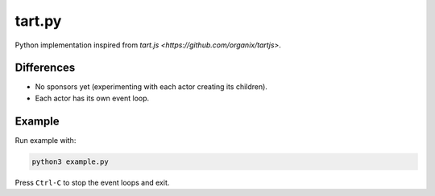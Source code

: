 =======
tart.py
=======

Python implementation inspired from `tart.js <https://github.com/organix/tartjs>`.

Differences
===========

- No sponsors yet (experimenting with each actor creating its children).
- Each actor has its own event loop.

Example
=======

Run example with:

.. code-block:: bash

   python3 example.py

Press ``Ctrl-C`` to stop the event loops and exit.

   
